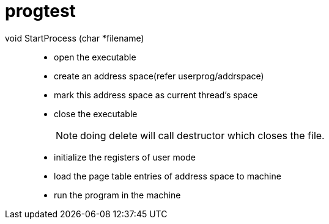 = progtest

void StartProcess (char *filename)::
* open the executable
* create an address space(refer userprog/addrspace)
* mark this address space as current thread's space
* close the executable
+
[NOTE]
====
doing delete will call destructor which closes the file.
====
* initialize the registers of user mode
* load the page table entries of address space to machine
* run the program in the machine